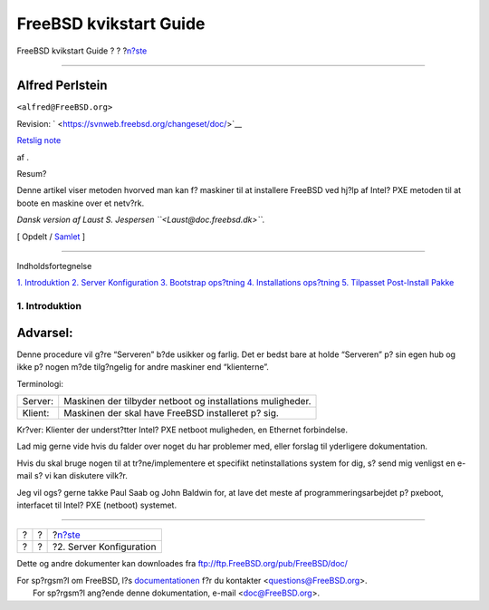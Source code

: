=======================
FreeBSD kvikstart Guide
=======================

.. raw:: html

   <div class="navheader">

FreeBSD kvikstart Guide
?
?
?\ `n?ste <server-config.html>`__

--------------

.. raw:: html

   </div>

.. raw:: html

   <div class="article" lang="da" lang="da">

.. raw:: html

   <div class="titlepage" xmlns="">

.. raw:: html

   <div>

.. raw:: html

   <div>

.. raw:: html

   </div>

.. raw:: html

   <div>

.. raw:: html

   <div class="authorgroup" xmlns="http://www.w3.org/1999/xhtml">

.. raw:: html

   <div class="author">

Alfred Perlstein
~~~~~~~~~~~~~~~~

.. raw:: html

   <div class="affiliation">

.. raw:: html

   <div class="address">

``<alfred@FreeBSD.org>``

.. raw:: html

   </div>

.. raw:: html

   </div>

.. raw:: html

   </div>

.. raw:: html

   </div>

.. raw:: html

   </div>

.. raw:: html

   <div>

Revision: ` <https://svnweb.freebsd.org/changeset/doc/>`__

.. raw:: html

   </div>

.. raw:: html

   <div>

`Retslig note <trademarks.html>`__

.. raw:: html

   </div>

.. raw:: html

   <div>

af .

.. raw:: html

   </div>

.. raw:: html

   <div>

.. raw:: html

   <div class="abstract" xmlns="http://www.w3.org/1999/xhtml">

.. raw:: html

   <div class="abstract-title">

Resum?

.. raw:: html

   </div>

Denne artikel viser metoden hvorved man kan f? maskiner til at
installere FreeBSD ved hj?lp af Intel? PXE metoden til at boote en
maskine over et netv?rk.

*Dansk version af Laust S. Jespersen ``<Laust@doc.freebsd.dk>``.*

.. raw:: html

   </div>

.. raw:: html

   </div>

.. raw:: html

   </div>

.. raw:: html

   <div class="docformatnavi">

[ Opdelt / `Samlet <article.html>`__ ]

.. raw:: html

   </div>

--------------

.. raw:: html

   </div>

.. raw:: html

   <div class="toc">

.. raw:: html

   <div class="toc-title">

Indholdsfortegnelse

.. raw:: html

   </div>

`1. Introduktion <index.html#introduction>`__
`2. Server Konfiguration <server-config.html>`__
`3. Bootstrap ops?tning <bootstrap-config.html>`__
`4. Installations ops?tning <install-setup.html>`__
`5. Tilpasset Post-Install Pakke <custom-postinst-package.html>`__

.. raw:: html

   </div>

.. raw:: html

   <div class="sect1">

.. raw:: html

   <div class="titlepage" xmlns="">

.. raw:: html

   <div>

.. raw:: html

   <div>

1. Introduktion
---------------

.. raw:: html

   </div>

.. raw:: html

   </div>

.. raw:: html

   </div>

.. raw:: html

   <div class="warning" xmlns="">

Advarsel:
~~~~~~~~~

Denne procedure vil g?re “Serveren” b?de usikker og farlig. Det er bedst
bare at holde “Serveren” p? sin egen hub og ikke p? nogen m?de
tilg?ngelig for andre maskiner end “klienterne”.

.. raw:: html

   </div>

Terminologi:

.. raw:: html

   <div class="informaltable">

+-----------+--------------------------------------------------------------+
| Server:   | Maskinen der tilbyder netboot og installations muligheder.   |
+-----------+--------------------------------------------------------------+
| Klient:   | Maskinen der skal have FreeBSD installeret p? sig.           |
+-----------+--------------------------------------------------------------+

.. raw:: html

   </div>

Kr?ver: Klienter der underst?tter Intel? PXE netboot muligheden, en
Ethernet forbindelse.

Lad mig gerne vide hvis du falder over noget du har problemer med, eller
forslag til yderligere dokumentation.

Hvis du skal bruge nogen til at tr?ne/implementere et specifikt
netinstallations system for dig, s? send mig venligst en e-mail s? vi
kan diskutere vilk?r.

Jeg vil ogs? gerne takke Paul Saab og John Baldwin for, at lave det
meste af programmeringsarbejdet p? pxeboot, interfacet til Intel? PXE
(netboot) systemet.

.. raw:: html

   </div>

.. raw:: html

   </div>

.. raw:: html

   <div class="navfooter">

--------------

+-----+-----+-------------------------------------+
| ?   | ?   | ?\ `n?ste <server-config.html>`__   |
+-----+-----+-------------------------------------+
| ?   | ?   | ?2. Server Konfiguration            |
+-----+-----+-------------------------------------+

.. raw:: html

   </div>

Dette og andre dokumenter kan downloades fra
ftp://ftp.FreeBSD.org/pub/FreeBSD/doc/

| For sp?rgsm?l om FreeBSD, l?s
  `documentationen <http://www.FreeBSD.org/docs.html>`__ f?r du
  kontakter <questions@FreeBSD.org\ >.
|  For sp?rgsm?l ang?ende denne dokumentation, e-mail
  <doc@FreeBSD.org\ >.
